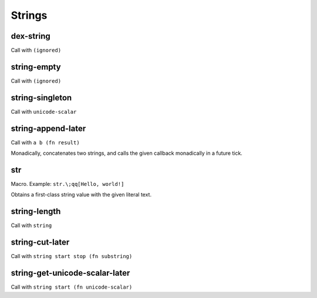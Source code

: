 Strings
=======


.. _dex-string:

dex-string
----------

Call with ``(ignored)``

.. todo:: Document this.


.. _string-empty:

string-empty
------------

Call with ``(ignored)``

.. todo:: Document this.


.. _string-singleton:

string-singleton
----------------

Call with ``unicode-scalar``

.. todo:: Document this.


.. _string-append-later:

string-append-later
-------------------

Call with ``a b (fn result)``

Monadically, concatenates two strings, and calls the given callback monadically in a future tick.


.. _str:

str
---

Macro. Example: ``str.\;qq[Hello, world!]``

Obtains a first-class string value with the given literal text.


.. _string-length:

string-length
-------------

Call with ``string``

.. todo:: Document this.


.. _string-cut-later:

string-cut-later
----------------

Call with ``string start stop (fn substring)``

.. todo:: Document this.


.. _string-get-unicode-scalar-later:

string-get-unicode-scalar-later
-------------------------------

Call with ``string start (fn unicode-scalar)``

.. todo:: Document this.
